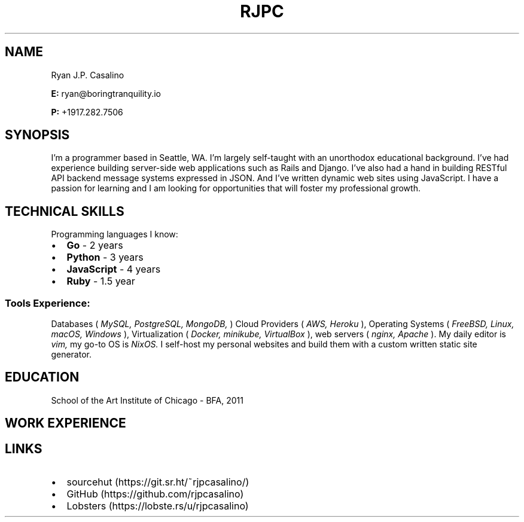 \# resume v1
.TH RJPC CV
.SH NAME
Ryan J.P. Casalino
.PP
.B E:
ryan@boringtranquility.io
.PP
.B P:
+1917.282.7506
.SH SYNOPSIS
I'm a programmer based in Seattle, WA. I'm largely self-taught with an unorthodox educational background. I've had experience building server-side web applications such as Rails and Django. I've also had a hand in building RESTful API backend message systems expressed in JSON. And I've written dynamic web sites using JavaScript. I have a passion for learning and I am looking for opportunities that will foster my professional growth.
.SH TECHNICAL SKILLS
Programming languages I know:
.IP \[bu] 2
.B Go 
- 2 years
.IP \[bu]
.B Python 
- 3 years
.IP \[bu]
.B JavaScript 
- 4 years
.IP \[bu]
.BR Ruby 
- 1.5 year
\# glossary-style list 
.SS Tools Experience:
.PP
Databases (
.IR MySQL, 
.IR PostgreSQL, 
.IR MongoDB,
)
Cloud Providers (
.IR AWS, 
.IR Heroku
),
Operating Systems (
.IR FreeBSD,
.IR Linux,
.IR macOS,
.IR Windows
),
Virtualization (
.IR Docker,
.IR minikube,
.IR VirtualBox
),
web servers (
.IR nginx,
\# char46 is a dot
.IR Apache
)\[char46]
My daily editor is
.IR vim,
my go-to OS is
.IR NixOS\[char46]
I self-host my personal websites and build them with a custom written static site generator. 
.SH EDUCATION
School of the Art Institute of Chicago - BFA, 2011
.SH WORK EXPERIENCE 
.TS
tab(:);
c s s
c | c | c
l | l | l.
Employment History
=
Company:Role:Duration 
_
React Mobile:Software Programmer:Jan 2019 - Nov 2019 (Contract)
_
GawkBox:Software Programmer:Aug 2017 - Jan 2019
_
Merchant-e Solutions:Software Developer:Nov 2016 - Jul 2017
_
Liaison Technologies:Software Developer:Oct 2015 - Nov 2016
_
Crescent City Schools:Operations & Technology Coordinator:Oct 2013 - Jul 2015
_
American Apparel:IT Coordinator:Aug 2011 - May 2013
.TE
.SH LINKS
.IP \[bu] 2
sourcehut (https://git.sr.ht/~rjpcasalino/)
.IP \[bu]
GitHub (https://github.com/rjpcasalino) 
.IP \[bu]
Lobsters (https://lobste.rs/u/rjpcasalino)
